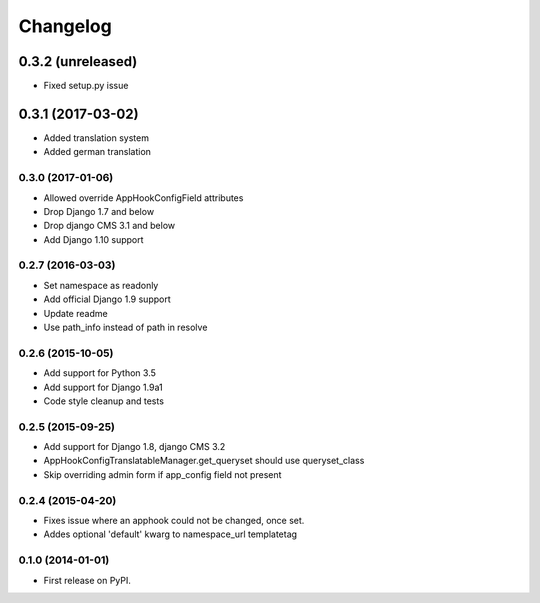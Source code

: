=========
Changelog
=========


0.3.2 (unreleased)
==================

* Fixed setup.py issue

0.3.1 (2017-03-02)
==================

* Added translation system
* Added german translation


0.3.0 (2017-01-06)
++++++++++++++++++

* Allowed override AppHookConfigField attributes
* Drop Django 1.7 and below
* Drop django CMS 3.1 and below
* Add Django 1.10 support


0.2.7 (2016-03-03)
++++++++++++++++++

* Set namespace as readonly
* Add official Django 1.9 support
* Update readme
* Use path_info instead of path in resolve


0.2.6 (2015-10-05)
++++++++++++++++++

* Add support for Python 3.5
* Add support for Django 1.9a1
* Code style cleanup and tests


0.2.5 (2015-09-25)
++++++++++++++++++

* Add support for Django 1.8, django CMS 3.2
* AppHookConfigTranslatableManager.get_queryset should use queryset_class
* Skip overriding admin form if app_config field not present


0.2.4 (2015-04-20)
++++++++++++++++++

* Fixes issue where an apphook could not be changed, once set.
* Addes optional 'default' kwarg to namespace_url templatetag


0.1.0 (2014-01-01)
++++++++++++++++++

* First release on PyPI.

